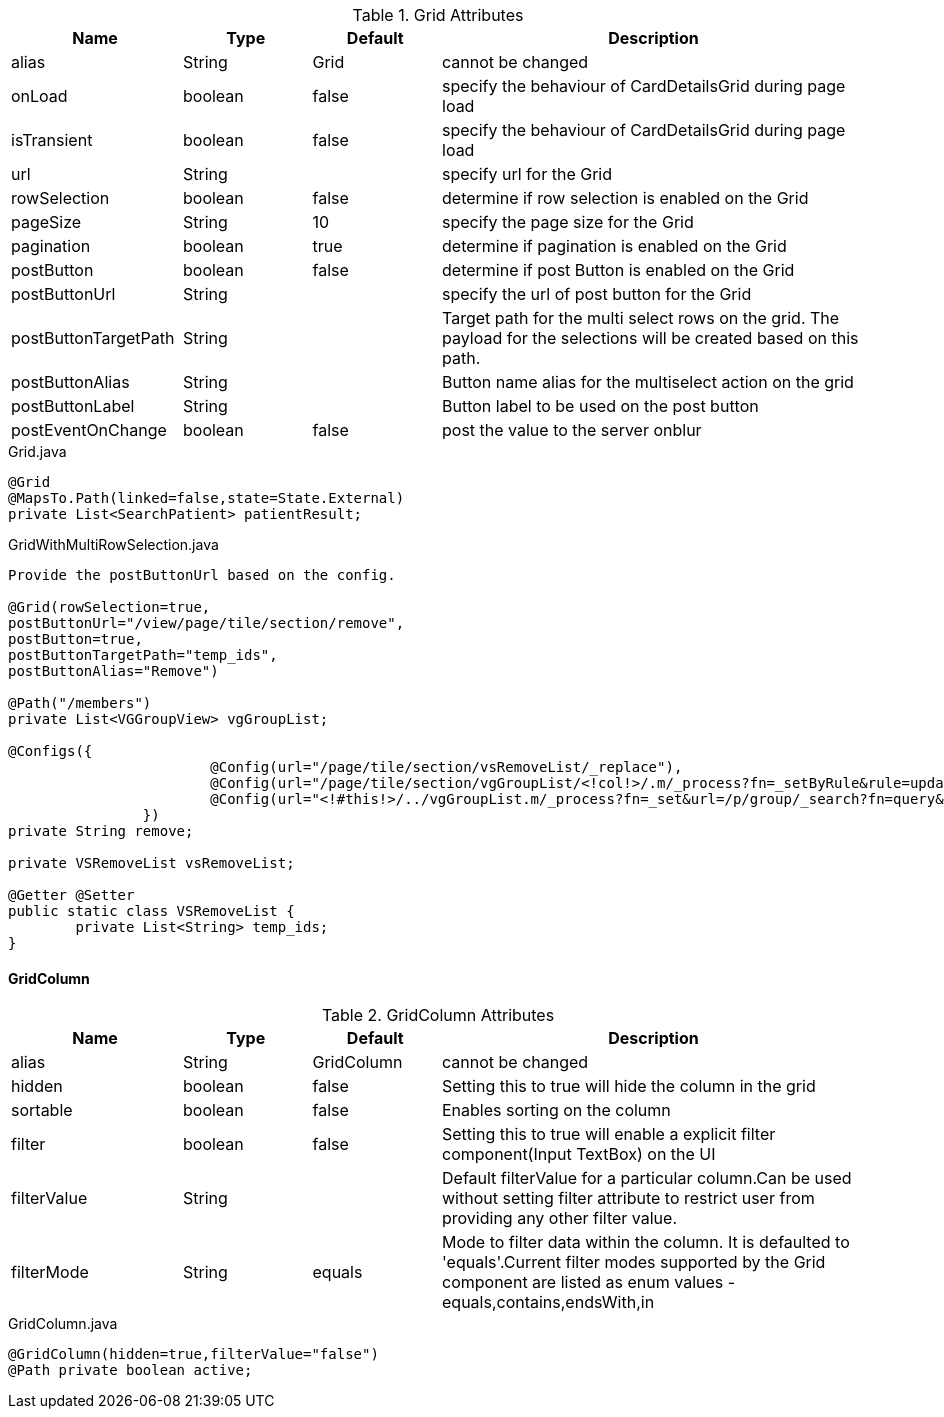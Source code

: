.Grid Attributes
[cols="4,^3,^3,10",options="header"]
|=========================================================
|Name | Type |Default |Description

|alias |String | Grid |cannot be changed
|onLoad |boolean |false | specify the behaviour of CardDetailsGrid during page load
|isTransient |boolean |false | specify the behaviour of CardDetailsGrid during page load
|url |String |  |specify url for the Grid
|rowSelection |boolean |false | determine if row selection is enabled on the Grid
|pageSize |String | 10 |specify the page size for the Grid
|pagination |boolean |true | determine if pagination is enabled on the Grid
|postButton |boolean |false | determine if post Button is enabled on the Grid
|postButtonUrl |String |  |specify the url of post button for the Grid
|postButtonTargetPath |String |  |Target path for the multi select rows on the grid. The payload for the selections will be created based on this path.
|postButtonAlias |String |  | Button name alias for the multiselect action on the grid
|postButtonLabel |String |  | Button label to be used on the post button
|postEventOnChange |boolean | false |post the value to the server onblur

|=========================================================


[source,java,indent=0]
[subs="verbatim,attributes"]
.Grid.java
----
@Grid
@MapsTo.Path(linked=false,state=State.External)
private List<SearchPatient> patientResult;
----

[source,java,indent=0]
[subs="verbatim,attributes"]
.GridWithMultiRowSelection.java
----
Provide the postButtonUrl based on the config.

@Grid(rowSelection=true,
postButtonUrl="/view/page/tile/section/remove",
postButton=true,
postButtonTargetPath="temp_ids",
postButtonAlias="Remove")

@Path("/members")
private List<VGGroupView> vgGroupList;

@Configs({
			@Config(url="/page/tile/section/vsRemoveList/_replace"),
			@Config(url="/page/tile/section/vgGroupList/<!col!>/.m/_process?fn=_setByRule&rule=updategroup", col="<!/vsRemoveList/temp_ids!>"),
			@Config(url="<!#this!>/../vgGroupList.m/_process?fn=_set&url=/p/group/_search?fn=query&project=/members")
		})
private String remove;

private VSRemoveList vsRemoveList;

@Getter @Setter
public static class VSRemoveList {
	private List<String> temp_ids;
}
----

[discrete]
==== GridColumn

.GridColumn Attributes
[cols="4,^3,^3,10",options="header"]
|=========================================================
|Name | Type |Default |Description

|alias |String | GridColumn |cannot be changed
|hidden |boolean |false | Setting this to true will hide the column in the grid
|sortable |boolean |false | Enables sorting on the column
|filter |boolean | false |Setting this to true will enable a explicit filter component(Input TextBox) on the UI
|filterValue |String | | Default filterValue for a particular column.Can be used without setting filter attribute to restrict user from providing any other filter value.
|filterMode |String | equals |Mode to filter data within the column. It is defaulted to 'equals'.Current filter modes supported by the Grid component are listed as enum values - equals,contains,endsWith,in

|=========================================================


[source,java,indent=0]
[subs="verbatim,attributes"]
.GridColumn.java
----
@GridColumn(hidden=true,filterValue="false")
@Path private boolean active;
----